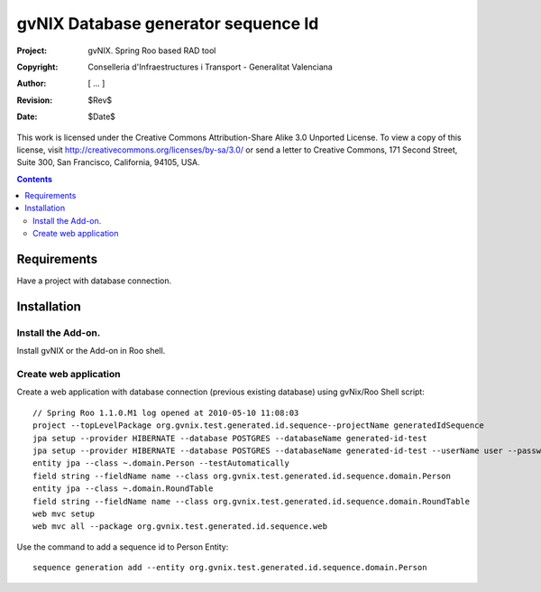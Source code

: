 ======================================
 gvNIX Database generator sequence Id
======================================

:Project:   gvNIX. Spring Roo based RAD tool
:Copyright: Conselleria d'Infraestructures i Transport - Generalitat Valenciana
:Author:    [ ... ]
:Revision:  $Rev$
:Date:      $Date$

This work is licensed under the Creative Commons Attribution-Share Alike 3.0
Unported License. To view a copy of this license, visit 
http://creativecommons.org/licenses/by-sa/3.0/ or send a letter to 
Creative Commons, 171 Second Street, Suite 300, San Francisco, California, 
94105, USA.

.. contents::
   :depth: 2
   :backlinks: none

.. |date| date::

Requirements
=============

Have a project with database connection.

Installation
============


Install the Add-on.
--------------------

Install gvNIX or the Add-on in Roo shell.

Create web application
-----------------------

Create a web application with database connection (previous existing database) using gvNix/Roo Shell script::

  // Spring Roo 1.1.0.M1 log opened at 2010-05-10 11:08:03
  project --topLevelPackage org.gvnix.test.generated.id.sequence--projectName generatedIdSequence
  jpa setup --provider HIBERNATE --database POSTGRES --databaseName generated-id-test
  jpa setup --provider HIBERNATE --database POSTGRES --databaseName generated-id-test --userName user --password user
  entity jpa --class ~.domain.Person --testAutomatically 
  field string --fieldName name --class org.gvnix.test.generated.id.sequence.domain.Person
  entity jpa --class ~.domain.RoundTable
  field string --fieldName name --class org.gvnix.test.generated.id.sequence.domain.RoundTable
  web mvc setup
  web mvc all --package org.gvnix.test.generated.id.sequence.web

Use the command to add a sequence id to Person Entity::

  sequence generation add --entity org.gvnix.test.generated.id.sequence.domain.Person
